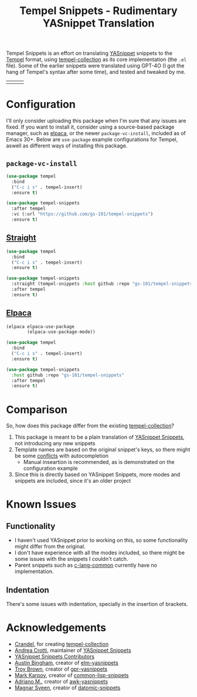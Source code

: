 #+title: Tempel Snippets - Rudimentary YASnippet Translation

#+html: <img src="https://upload.wikimedia.org/wikipedia/commons/thumb/c/cb/Greek_Script_from_Rosetta_Stone_%2836140196440%29.jpg/640px-Greek_Script_from_Rosetta_Stone_%2836140196440%29.jpg" align="right" width="30%">

Tempel Snippets is an effort on translating [[https://github.com/joaotavora/yasnippet][YASnippet]] snippets to the [[https://github.com/minad/tempel][Tempel]] format,
using [[https://github.com/Crandel/tempel-collection][tempel-collection]] as its core implementation (the =.el= file).
Some of the earlier snippets were translated using GPT-4O (I got the hang of Tempel's syntax after some time), and tested and tweaked by me.

#+html: <table><tr><td><img src="https://github.com/gs-101/tempel-snippets/blob/screenshots/bibtex.gif?raw=true" align="left"></td><td><img src="https://github.com/gs-101/tempel-snippets/blob/screenshots/nix.gif?raw=true" align="left"></td><td><img src="https://github.com/gs-101/tempel-snippets/blob/screenshots/emacs-lisp.gif?raw=true" align="left"></td></tr></table>

* Configuration

I'll only consider uploading this package when I'm sure that any issues are fixed.
If you want to install it, consider using a source-based package manager, such as [[https://github.com/progfolio/elpaca][elpaca]],
or the newer ~package-vc-install~, included as of Emacs 30+.
Below are ~use-package~ example configurations for Tempel, aswell as different ways of installing this package.

** ~package-vc-install~

#+begin_src emacs-lisp
  (use-package tempel
    :bind
    ("C-c i s" . tempel-insert)
    :ensure t)

  (use-package tempel-snippets
    :after tempel
    :vc (:url "https://github.com/gs-101/tempel-snippets")
    :ensure t)
#+end_src

** [[https://github.com/radian-software/straight.el][Straight]]

#+begin_src emacs-lisp
  (use-package tempel
    :bind
    ("C-c i s" . tempel-insert)
    :ensure t)

  (use-package tempel-snippets
    :straight (tempel-snippets :host github :repo "gs-101/tempel-snippets")
    :after tempel
    :ensure t)
#+end_src

** [[https://github.com/progfolio/elpaca][Elpaca]]

#+begin_src emacs-lisp
  (elpaca elpaca-use-package
          (elpaca-use-package-mode))

  (use-package tempel
    :bind
    ("C-c i s" . tempel-insert)
    :ensure t)

  (use-package tempel-snippets
    :host github :repo "gs-101/tempel-snippets"
    :after tempel
    :ensure t)
#+end_src

* Comparison

So, how does this package differ from the existing [[https://github.com/Crandel/tempel-collection][tempel-collection]]?

1. This package is meant to be a plain translation of [[https://github.com/AndreaCrotti/yasnippet-snippets][YASnippet Snippets]], not introducing any new snippets
2. Template names are based on the original snippet's keys, so there might be some [[https://github.com/Crandel/tempel-collection/pull/61#discussion_r1741429831][conflicts]] with autocompletion
   - Manual inseartion is recommended, as is demonstrated on the configuration example
3. Since this is directly based on YASnippet Snippets, more modes and snippets are included, since it's an older project

* Known Issues

** Functionality

- I haven't used YASnippet prior to working on this, so some functionality might differ from the original.
- I don't have experience with all the modes included, so there might be some issues with the snippets I couldn't catch.
- Parent snippets such as [[./snippets/c-lang-common.eld][c-lang-common]] currently have no implementation.

** Indentation

There's some issues with indentation, specially in the insertion of brackets.
  
* Acknowledgements

- [[https://github.com/Crandel][Crandel]], for creating [[https://github.com/Crandel/tempel-collection][tempel-collection]]
- [[https://github.com/AndreaCrotti][Andrea Crotti]], maintainer of [[https://github.com/AndreaCrotti/yasnippet-snippets][YASnippet Snippets]]
- [[https://github.com/AndreaCrotti/yasnippet-snippets/graphs/contributors][YASnippet Snippets Contributors]]
- [[https://github.com/abingham][Austin Bingham]], creator of [[https://github.com/abingham/elm-yasnippets][elm-yasnippets]]
- [[https://github.com/brownts][Troy Brown]], creator of [[https://github.com/brownts/gpr-yasnippets][gpr-yasnippets]]
- [[https://github.com/mrkkrp][Mark Karpov]], creator of [[https://github.com/mrkkrp/common-lisp-snippets][common-lisp-snippets]]
- [[https://github.com/uberkael][Adriano M.]], creator of [[https://github.com/uberkael/awk-yasnippets][awk-yasnippets]]
- [[https://github.com/magnars][Magnar Sveen]], creator of [[https://github.com/magnars/datomic-snippets][datomic-snippets]]
